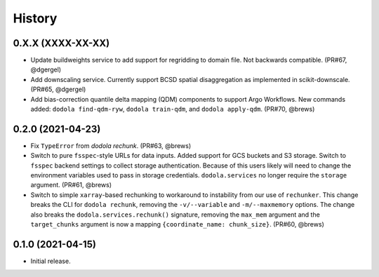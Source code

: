 =======
History
=======


0.X.X (XXXX-XX-XX)
------------------
* Update buildweights service to add support for regridding to domain file. Not backwards compatible. (PR#67, @dgergel)
* Add downscaling service. Currently support BCSD spatial disaggregation as implemented in scikit-downscale. (PR#65, @dgergel)
* Add bias-correction quantile delta mapping (QDM) components to support Argo Workflows. New commands added: ``dodola find-qdm-ryw``, ``dodola train-qdm``, and ``dodola apply-qdm``. (PR#70, @brews)


0.2.0 (2021-04-23)
------------------
* Fix ``TypeError`` from `dodola rechunk`. (PR#63, @brews)
* Switch to pure ``fsspec``-style URLs for data inputs. Added support for GCS buckets and S3 storage. Switch to ``fsspec`` backend settings to collect storage authentication. Because of this users likely will need to change the environment variables used to pass in storage credentials. ``dodola.services`` no longer require the ``storage`` argument. (PR#61, @brews)
* Switch to simple ``xarray``-based rechunking to workaround to instability from our use of ``rechunker``. This change breaks the CLI for ``dodola rechunk``, removing the ``-v/--variable`` and ``-m/--maxmemory`` options. The change also breaks the ``dodola.services.rechunk()`` signature, removing the ``max_mem`` argument and the ``target_chunks`` argument is now a mapping ``{coordinate_name: chunk_size}``. (PR#60, @brews)


0.1.0 (2021-04-15)
------------------
* Initial release.
